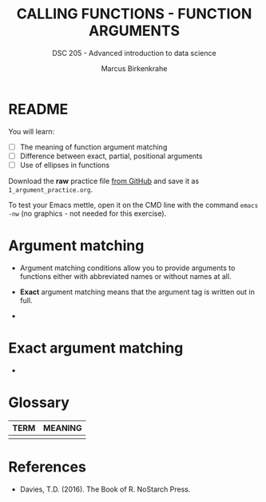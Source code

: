 #+TITLE: CALLING FUNCTIONS - FUNCTION ARGUMENTS
#+AUTHOR: Marcus Birkenkrahe
#+SUBTITLE: DSC 205 - Advanced introduction to data science
#+STARTUP: overview hideblocks indent
#+OPTIONS: toc:nil num:nil ^:nil
#+PROPERTY: header-args:R :session *R* :results output :exports both :noweb yes
* README
#+attr_html: :width 400px
[[../img/0_argument.jpg]]

You will learn:

- [ ] The meaning of function argument matching
- [ ] Difference between exact, partial, positional arguments
- [ ] Use of ellipses in functions

Download the *raw* practice file [[https://github.com/birkenkrahe/ds2/tree/main/org][from GitHub]] and save it as
~1_argument_practice.org~.

To test your Emacs mettle, open it on the CMD line with the command
~emacs -nw~ (no graphics - not needed for this exercise).

* Argument matching

- Argument matching conditions allow you to provide arguments to
  functions either with abbreviated names or without names at all.

- *Exact* argument matching means that the argument tag is written out
  in full.

- 

* Exact argument matching

- 

* Glossary

| TERM | MEANING |
|------+---------|
|      |         |

* References

- Davies, T.D. (2016). The Book of R. NoStarch Press.
